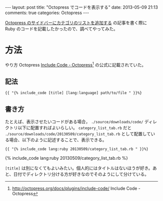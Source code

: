 #+BEGIN_HTML
---
layout: post
title: "Octopress でコードを表示する"
date: 2013-05-09 21:13
comments: true
categories: Octopress
---
#+END_HTML
#+OPTIONS: toc:nil num:nil LaTeX:t
[[http://kdkk-.github.io/kdkk-/blog/2013/05/09/sidebar-category-list-on-octopress/][Octopress のサイドバーにカテゴリのリストを追加する]] の記事を書く際に Ruby のコードを記載したかったので、調べてやってみた。

* 方法
やり方 Octopress [[http://octopress.org/docs/plugins/include-code/][Include Code - Octopress]][fn:1] の公式に記載されていた。

** 記法
#+BEGIN_EXAMPLE
{{ "{% include_code [title] [lang:language] path/to/file " }}%}
#+END_EXAMPLE

** 書き方
たとえば、表示させたいコードがある場合， =./source/downloads/code/= ディレクトリ以下に配置すればよいらしい。 =category_list_tab.rb= だと =./source/downloads/code/20130509/category_list_tab.rb= として配置している場合、以下のように記述することで、表示できる。

#+BEGIN_EXAMPLE
{{ "{% include_code lang:ruby 20130509/category_list_tab.rb " }}%}
#+END_EXAMPLE

#+BEGIN_HTML
{% include_code lang:ruby 20130509/category_list_tab.rb %}
#+END_HTML

=[title]= は別になくてもよいみたい。個人的にはタイトルはないほうが好き。あと、日付でディレクトリ分ける方が好きなのでそのようにして分けている。

[fn:1] http://octopress.org/docs/plugins/include-code/ Include Code - Octopress
